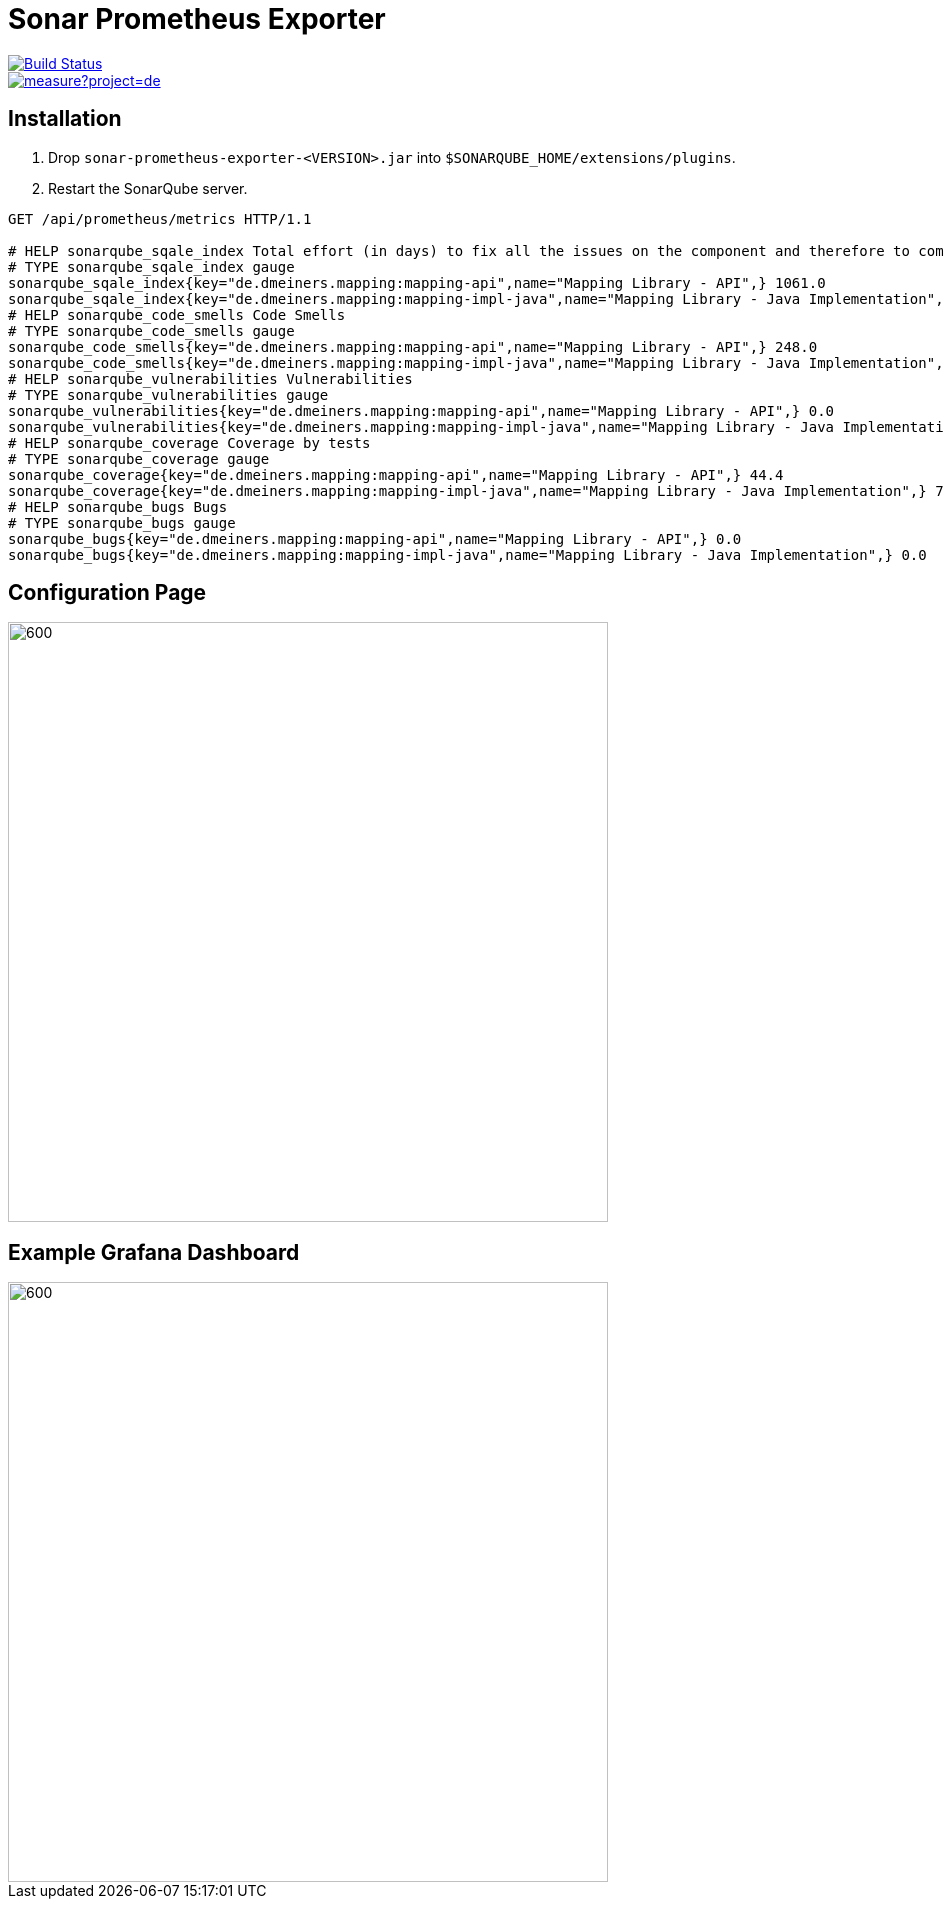 = Sonar Prometheus Exporter

[.float-group]
--
[.left]
image::https://travis-ci.com/dmeiners88/sonarqube-prometheus-exporter.svg?branch=develop["Build Status", link="https://travis-ci.com/dmeiners88/sonarqube-prometheus-exporter"]

[.left]
image::https://sonarcloud.io/api/project_badges/measure?project=de.dmeiners%3Asonar-prometheus-exporter&metric=alert_status[link="https://sonarcloud.io/dashboard?id=de.dmeiners%3Asonar-prometheus-exporter"]
--

== Installation

1. Drop `sonar-prometheus-exporter-<VERSION>.jar` into `$SONARQUBE_HOME/extensions/plugins`.
2. Restart the SonarQube server.

[source,http]
----
GET /api/prometheus/metrics HTTP/1.1

# HELP sonarqube_sqale_index Total effort (in days) to fix all the issues on the component and therefore to comply to all the requirements.
# TYPE sonarqube_sqale_index gauge
sonarqube_sqale_index{key="de.dmeiners.mapping:mapping-api",name="Mapping Library - API",} 1061.0
sonarqube_sqale_index{key="de.dmeiners.mapping:mapping-impl-java",name="Mapping Library - Java Implementation",} 448.0
# HELP sonarqube_code_smells Code Smells
# TYPE sonarqube_code_smells gauge
sonarqube_code_smells{key="de.dmeiners.mapping:mapping-api",name="Mapping Library - API",} 248.0
sonarqube_code_smells{key="de.dmeiners.mapping:mapping-impl-java",name="Mapping Library - Java Implementation",} 128.0
# HELP sonarqube_vulnerabilities Vulnerabilities
# TYPE sonarqube_vulnerabilities gauge
sonarqube_vulnerabilities{key="de.dmeiners.mapping:mapping-api",name="Mapping Library - API",} 0.0
sonarqube_vulnerabilities{key="de.dmeiners.mapping:mapping-impl-java",name="Mapping Library - Java Implementation",} 3.0
# HELP sonarqube_coverage Coverage by tests
# TYPE sonarqube_coverage gauge
sonarqube_coverage{key="de.dmeiners.mapping:mapping-api",name="Mapping Library - API",} 44.4
sonarqube_coverage{key="de.dmeiners.mapping:mapping-impl-java",name="Mapping Library - Java Implementation",} 76.8
# HELP sonarqube_bugs Bugs
# TYPE sonarqube_bugs gauge
sonarqube_bugs{key="de.dmeiners.mapping:mapping-api",name="Mapping Library - API",} 0.0
sonarqube_bugs{key="de.dmeiners.mapping:mapping-impl-java",name="Mapping Library - Java Implementation",} 0.0
----

== Configuration Page
image::config-page.png[600,600,align="center"]

== Example Grafana Dashboard
image::grafana.png[600,600,align="center"]
